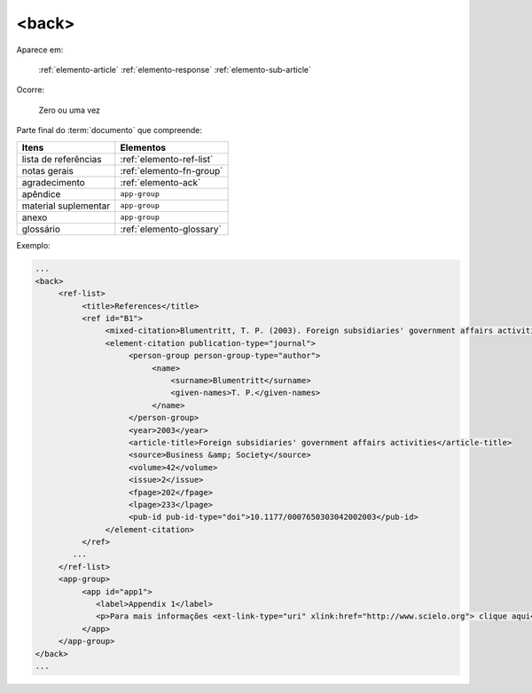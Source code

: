 .. _elemento-back:

<back>
======

Aparece em:

  :ref:`elemento-article`
  :ref:`elemento-response`
  :ref:`elemento-sub-article`

Ocorre:

  Zero ou uma vez

Parte final do :term:`documento` que compreende:


+----------------------+--------------------------+
| Itens                | Elementos                |
+======================+==========================+
| lista de referências | :ref:`elemento-ref-list` |
+----------------------+--------------------------+
| notas gerais         | :ref:`elemento-fn-group` |
+----------------------+--------------------------+
| agradecimento        | :ref:`elemento-ack`      |
+----------------------+--------------------------+
| apêndice             | ``app-group``            |
+----------------------+--------------------------+
| material suplementar | ``app-group``            |
+----------------------+--------------------------+
| anexo                | ``app-group``            |
+----------------------+--------------------------+
| glossário            | :ref:`elemento-glossary` |
+----------------------+--------------------------+


Exemplo:

.. code-block:: xml

   ...
   <back>
        <ref-list>
             <title>References</title>
             <ref id="B1">
                  <mixed-citation>Blumentritt, T. P. (2003). Foreign subsidiaries' government affairs activities. Business &amp; Society, 42(2), 202-233. doi: 10.1177/0007650303042002003</mixed-citation>
                  <element-citation publication-type="journal">
                       <person-group person-group-type="author">
                            <name>
                                <surname>Blumentritt</surname>
                                <given-names>T. P.</given-names>
                            </name>
                       </person-group>
                       <year>2003</year>
                       <article-title>Foreign subsidiaries' government affairs activities</article-title>
                       <source>Business &amp; Society</source>
                       <volume>42</volume>
                       <issue>2</issue>
                       <fpage>202</fpage>
                       <lpage>233</lpage>
                       <pub-id pub-id-type="doi">10.1177/0007650303042002003</pub-id>
                  </element-citation>
             </ref>
           ...
        </ref-list>
        <app-group>
             <app id="app1">
                <label>Appendix 1</label>
                <p>Para mais informações <ext-link-type="uri" xlink:href="http://www.scielo.org"> clique aqui</ext-link> para verificar o pdf.</p>
             </app>
        </app-group>
   </back>
   ...



.. {"reviewed_on": "20160623", "by": "gandhalf_thewhite@hotmail.com"}
